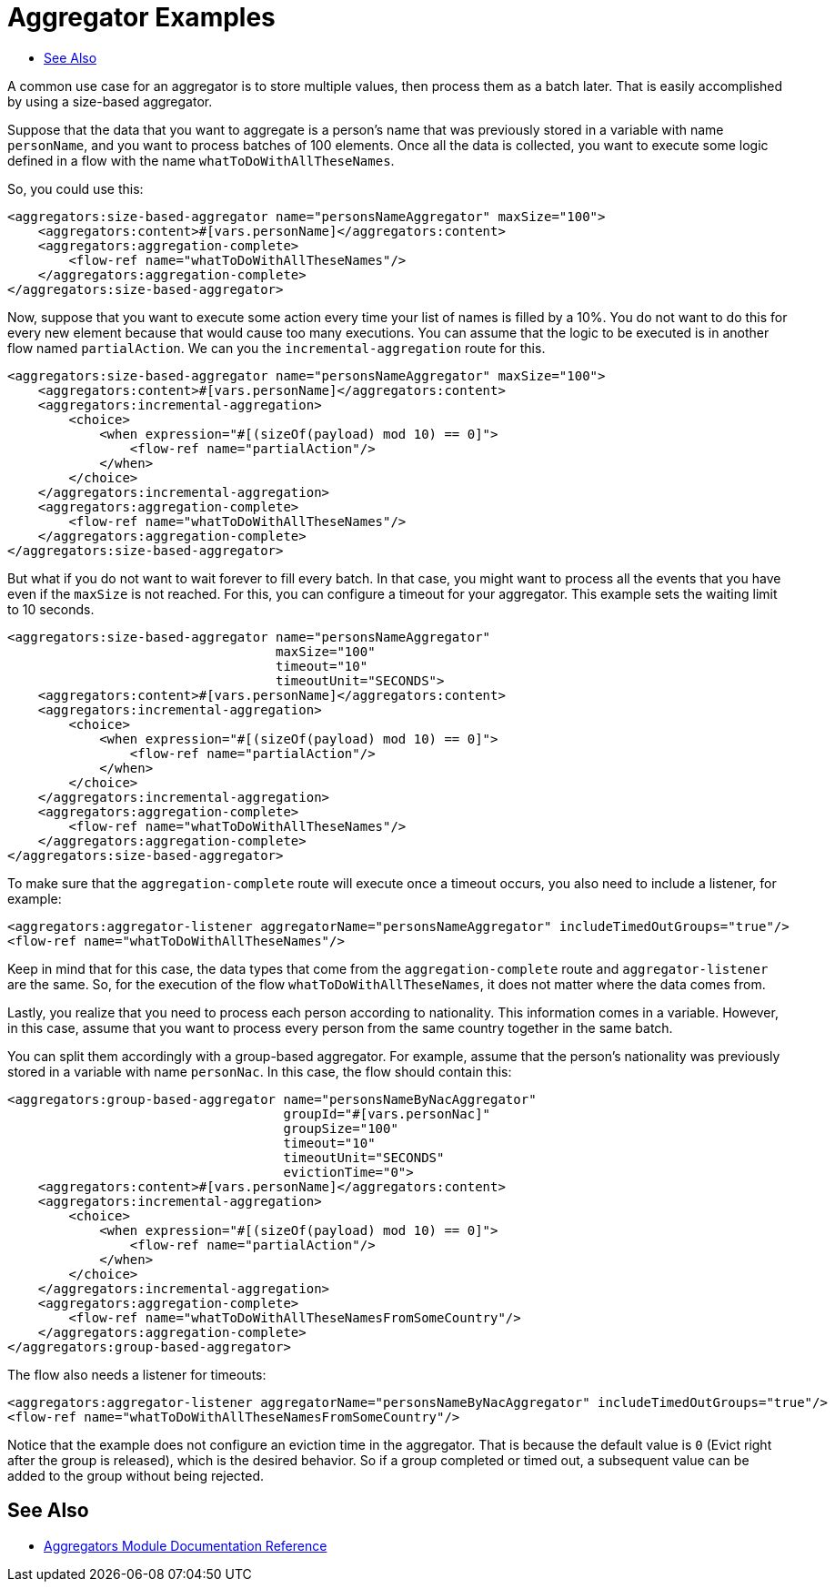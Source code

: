 [[aggregators-examples]]
= Aggregator Examples
:keywords: aggregators, connector
:toc:
:toc-title:

A common use case for an aggregator is to store multiple values, then process them as a batch later. 
That is easily accomplished by using a size-based aggregator.

Suppose that the data that you want to aggregate is a person's name that was previously stored in a variable with name `personName`, and you want to process batches of 100 elements. Once all the data is collected, you want to execute some logic defined in a flow with the name `whatToDoWithAllTheseNames`.

So, you could use this:

[source, xml, linenums]
----
<aggregators:size-based-aggregator name="personsNameAggregator" maxSize="100">
    <aggregators:content>#[vars.personName]</aggregators:content>
    <aggregators:aggregation-complete>
        <flow-ref name="whatToDoWithAllTheseNames"/>
    </aggregators:aggregation-complete>
</aggregators:size-based-aggregator>
----

Now, suppose that you want to execute some action every time your list of names is filled by a 10%. You do not want to do this for every new element because that would cause too many executions. You can assume that the logic to be executed is in another flow named `partialAction`. We can you the `incremental-aggregation` route for this.

[source, xml, linenums]
----
<aggregators:size-based-aggregator name="personsNameAggregator" maxSize="100">
    <aggregators:content>#[vars.personName]</aggregators:content>
    <aggregators:incremental-aggregation>
        <choice>
            <when expression="#[(sizeOf(payload) mod 10) == 0]">
                <flow-ref name="partialAction"/>
            </when>
        </choice>
    </aggregators:incremental-aggregation>
    <aggregators:aggregation-complete>
        <flow-ref name="whatToDoWithAllTheseNames"/>
    </aggregators:aggregation-complete>
</aggregators:size-based-aggregator>
----

But what if you do not want to wait forever to fill every batch. In that case, you might want to process all the events that you have even if the `maxSize` is not reached. For this, you can configure a timeout for your aggregator. This example sets the waiting limit to 10 seconds.


[source, xml, linenums]
----
<aggregators:size-based-aggregator name="personsNameAggregator"
                                   maxSize="100"
                                   timeout="10"
                                   timeoutUnit="SECONDS">
    <aggregators:content>#[vars.personName]</aggregators:content>
    <aggregators:incremental-aggregation>
        <choice>
            <when expression="#[(sizeOf(payload) mod 10) == 0]">
                <flow-ref name="partialAction"/>
            </when>
        </choice>
    </aggregators:incremental-aggregation>
    <aggregators:aggregation-complete>
        <flow-ref name="whatToDoWithAllTheseNames"/>
    </aggregators:aggregation-complete>
</aggregators:size-based-aggregator>
----

To make sure that the `aggregation-complete` route will execute once a timeout occurs, you also need to include a listener, for example: 
[source, xml, linenums]
----
<aggregators:aggregator-listener aggregatorName="personsNameAggregator" includeTimedOutGroups="true"/>
<flow-ref name="whatToDoWithAllTheseNames"/>
----

Keep in mind that for this case, the data types that come from the `aggregation-complete` route and `aggregator-listener` are the same. So, for the execution of the flow `whatToDoWithAllTheseNames`, it does not matter where the data comes from.

Lastly, you realize that you need to process each person according to nationality. This information comes in a variable. However, in this case, assume that you want to process every person from the same country together in the same batch.

You can split them accordingly with a group-based aggregator. For example, assume that the person's nationality was previously stored in a variable with name `personNac`. In this case, the flow should contain this:

[source, xml, linenums]
----
<aggregators:group-based-aggregator name="personsNameByNacAggregator"
                                    groupId="#[vars.personNac]"
                                    groupSize="100"
                                    timeout="10"
                                    timeoutUnit="SECONDS"
                                    evictionTime="0">
    <aggregators:content>#[vars.personName]</aggregators:content>
    <aggregators:incremental-aggregation>
        <choice>
            <when expression="#[(sizeOf(payload) mod 10) == 0]">
                <flow-ref name="partialAction"/>
            </when>
        </choice>
    </aggregators:incremental-aggregation>
    <aggregators:aggregation-complete>
        <flow-ref name="whatToDoWithAllTheseNamesFromSomeCountry"/>
    </aggregators:aggregation-complete>
</aggregators:group-based-aggregator>
----

The flow also needs a listener for timeouts:

[source, xml, linenums]
----
<aggregators:aggregator-listener aggregatorName="personsNameByNacAggregator" includeTimedOutGroups="true"/>
<flow-ref name="whatToDoWithAllTheseNamesFromSomeCountry"/>
----

Notice that the example does not configure an eviction time in the aggregator. That is because the default value is `0` (Evict right after the group is released), which is the desired behavior. So if a group completed or timed out, a subsequent value can be added to the group without being rejected.


[[see_also]]
== See Also

* link:aggregators-documentation[Aggregators Module Documentation Reference]
